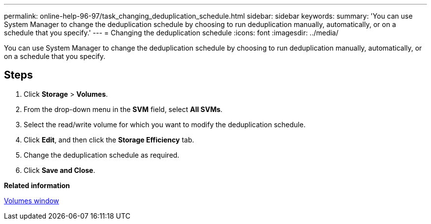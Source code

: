 ---
permalink: online-help-96-97/task_changing_deduplication_schedule.html
sidebar: sidebar
keywords: 
summary: 'You can use System Manager to change the deduplication schedule by choosing to run deduplication manually, automatically, or on a schedule that you specify.'
---
= Changing the deduplication schedule
:icons: font
:imagesdir: ../media/

[.lead]
You can use System Manager to change the deduplication schedule by choosing to run deduplication manually, automatically, or on a schedule that you specify.

== Steps

. Click *Storage* > *Volumes*.
. From the drop-down menu in the *SVM* field, select *All SVMs*.
. Select the read/write volume for which you want to modify the deduplication schedule.
. Click *Edit*, and then click the *Storage Efficiency* tab.
. Change the deduplication schedule as required.
. Click *Save and Close*.

*Related information*

xref:reference_volumes_window.adoc[Volumes window]
